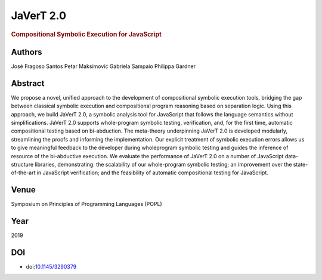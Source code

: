 JaVerT 2.0
==========

.. rubric:: Compositional Symbolic Execution for JavaScript

Authors
-------
José Fragoso Santos
Petar Maksimović
Gabriela Sampaio
Philippa Gardner

Abstract
--------
We propose a novel, unified approach to the development of compositional symbolic execution tools, bridging the gap between classical symbolic execution and compositional program reasoning based on separation logic. Using this approach, we build JaVerT 2.0, a symbolic analysis tool for JavaScript that follows the language semantics without simplifications. JaVerT 2.0 supports whole-program symbolic testing, verification, and, for the first time, automatic compositional testing based on bi-abduction. The meta-theory underpinning JaVerT 2.0 is developed modularly, streamlining the proofs and informing the implementation. Our explicit treatment of symbolic execution errors allows us to give meaningful feedback to the developer during wholeprogram symbolic testing and guides the inference of resource of the bi-abductive execution. We evaluate the performance of JaVerT 2.0 on a number of JavaScript data-structure libraries, demonstrating: the scalability of our whole-program symbolic testing; an improvement over the state-of-the-art in JavaScript verification; and the feasibility of automatic compositional testing for JavaScript.

Venue
-----
Symposium on Principles of Programming Languages (POPL)

Year
----
2019

DOI
---
* doi:`10.1145/3290379 <https://doi.org/10.1145/3290379>`_
